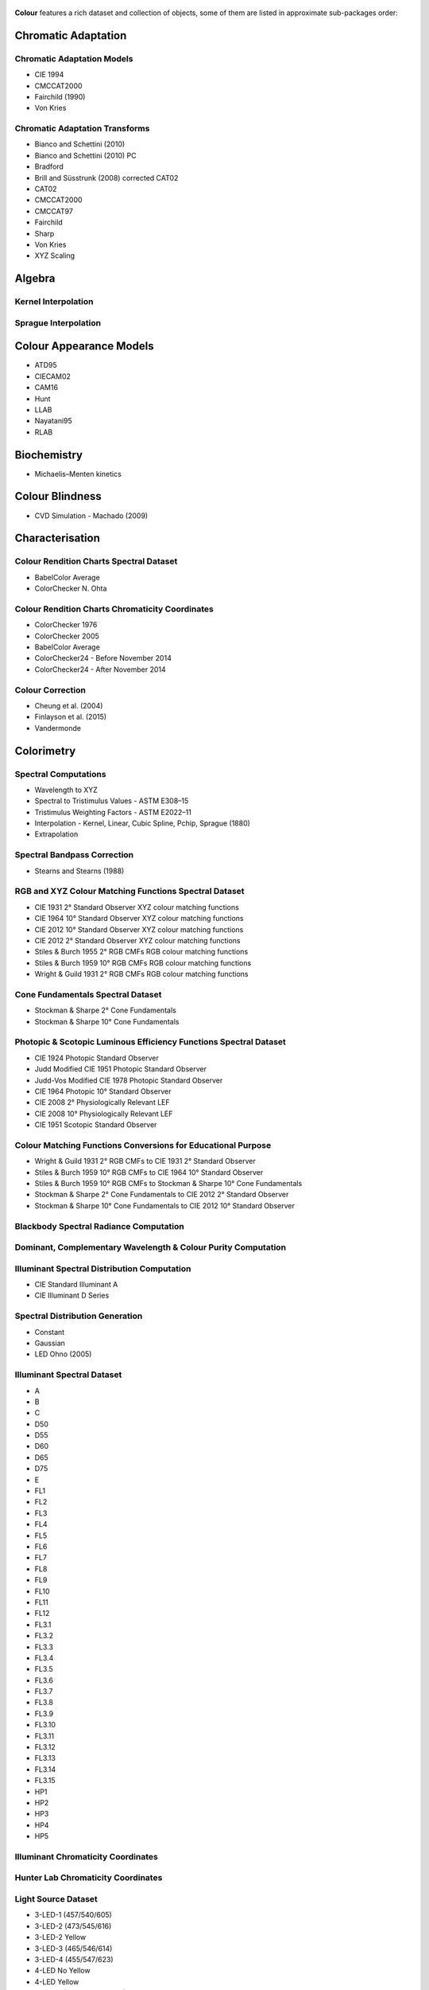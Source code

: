     .. title: Features
.. slug: features
.. date: 2015-11-25 09:47:50 UTC
.. tags: colour, colour science, features
.. category:
.. link:
.. description:
.. type: text

**Colour** features a rich dataset and collection of objects, some of them are
listed in approximate sub-packages order:

Chromatic Adaptation
--------------------

Chromatic Adaptation Models
^^^^^^^^^^^^^^^^^^^^^^^^^^^

- CIE 1994
- CMCCAT2000
- Fairchild (1990)
- Von Kries

Chromatic Adaptation Transforms
^^^^^^^^^^^^^^^^^^^^^^^^^^^^^^^

- Bianco and Schettini (2010)
- Bianco and Schettini (2010) PC
- Bradford
- Brill and Süsstrunk (2008) corrected CAT02
- CAT02
- CMCCAT2000
- CMCCAT97
- Fairchild
- Sharp
- Von Kries
- XYZ Scaling

Algebra
-------

Kernel Interpolation
^^^^^^^^^^^^^^^^^^^^

Sprague Interpolation
^^^^^^^^^^^^^^^^^^^^^

Colour Appearance Models
------------------------

- ATD95
- CIECAM02
- CAM16
- Hunt
- LLAB
- Nayatani95
- RLAB

Biochemistry
------------

- Michaelis–Menten kinetics

Colour Blindness
----------------

- CVD Simulation - Machado (2009)

Characterisation
----------------

Colour Rendition Charts Spectral Dataset
^^^^^^^^^^^^^^^^^^^^^^^^^^^^^^^^^^^^^^^^

- BabelColor Average
- ColorChecker N. Ohta

Colour Rendition Charts Chromaticity Coordinates
^^^^^^^^^^^^^^^^^^^^^^^^^^^^^^^^^^^^^^^^^^^^^^^^

- ColorChecker 1976
- ColorChecker 2005
- BabelColor Average
- ColorChecker24 - Before November 2014
- ColorChecker24 - After November 2014

Colour Correction
^^^^^^^^^^^^^^^^^

- Cheung et al. (2004)
- Finlayson et al. (2015)
- Vandermonde

Colorimetry
-----------

Spectral Computations
^^^^^^^^^^^^^^^^^^^^^

- Wavelength to XYZ
- Spectral to Tristimulus Values - ASTM E308–15
- Tristimulus Weighting Factors - ASTM E2022–11
- Interpolation - Kernel, Linear, Cubic Spline, Pchip, Sprague (1880)
- Extrapolation

Spectral Bandpass Correction
^^^^^^^^^^^^^^^^^^^^^^^^^^^^

- Stearns and Stearns (1988)

RGB and XYZ Colour Matching Functions Spectral Dataset
^^^^^^^^^^^^^^^^^^^^^^^^^^^^^^^^^^^^^^^^^^^^^^^^^^^^^^

- CIE 1931 2° Standard Observer XYZ colour matching functions
- CIE 1964 10° Standard Observer XYZ colour matching functions
- CIE 2012 10° Standard Observer XYZ colour matching functions
- CIE 2012 2° Standard Observer XYZ colour matching functions
- Stiles & Burch 1955 2° RGB CMFs RGB colour matching functions
- Stiles & Burch 1959 10° RGB CMFs RGB colour matching functions
- Wright & Guild 1931 2° RGB CMFs RGB colour matching functions

Cone Fundamentals Spectral Dataset
^^^^^^^^^^^^^^^^^^^^^^^^^^^^^^^^^^

- Stockman & Sharpe 2° Cone Fundamentals
- Stockman & Sharpe 10° Cone Fundamentals

Photopic & Scotopic Luminous Efficiency Functions Spectral Dataset
^^^^^^^^^^^^^^^^^^^^^^^^^^^^^^^^^^^^^^^^^^^^^^^^^^^^^^^^^^^^^^^^^^

- CIE 1924 Photopic Standard Observer
- Judd Modified CIE 1951 Photopic Standard Observer
- Judd-Vos Modified CIE 1978 Photopic Standard Observer
- CIE 1964 Photopic 10° Standard Observer
- CIE 2008 2° Physiologically Relevant LEF
- CIE 2008 10° Physiologically Relevant LEF
- CIE 1951 Scotopic Standard Observer

Colour Matching Functions Conversions for Educational Purpose
^^^^^^^^^^^^^^^^^^^^^^^^^^^^^^^^^^^^^^^^^^^^^^^^^^^^^^^^^^^^^

- Wright & Guild 1931 2° RGB CMFs to CIE 1931 2° Standard Observer
- Stiles & Burch 1959 10° RGB CMFs to CIE 1964 10° Standard Observer
- Stiles & Burch 1959 10° RGB CMFs to Stockman & Sharpe 10° Cone Fundamentals
- Stockman & Sharpe 2° Cone Fundamentals to CIE 2012 2° Standard Observer
- Stockman & Sharpe 10° Cone Fundamentals to CIE 2012 10° Standard Observer

Blackbody Spectral Radiance Computation
^^^^^^^^^^^^^^^^^^^^^^^^^^^^^^^^^^^^^^^

Dominant, Complementary Wavelength & Colour Purity Computation
^^^^^^^^^^^^^^^^^^^^^^^^^^^^^^^^^^^^^^^^^^^^^^^^^^^^^^^^^^^^^^

Illuminant Spectral Distribution Computation
^^^^^^^^^^^^^^^^^^^^^^^^^^^^^^^^^^^^^^^^^^^^

- CIE Standard Illuminant A
- CIE Illuminant D Series

Spectral Distribution Generation
^^^^^^^^^^^^^^^^^^^^^^^^^^^^^^^^

- Constant
- Gaussian
- LED Ohno (2005)

Illuminant Spectral Dataset
^^^^^^^^^^^^^^^^^^^^^^^^^^^

- A
- B
- C
- D50
- D55
- D60
- D65
- D75
- E
- FL1
- FL2
- FL3
- FL4
- FL5
- FL6
- FL7
- FL8
- FL9
- FL10
- FL11
- FL12
- FL3.1
- FL3.2
- FL3.3
- FL3.4
- FL3.5
- FL3.6
- FL3.7
- FL3.8
- FL3.9
- FL3.10
- FL3.11
- FL3.12
- FL3.13
- FL3.14
- FL3.15
- HP1
- HP2
- HP3
- HP4
- HP5

Illuminant Chromaticity Coordinates
^^^^^^^^^^^^^^^^^^^^^^^^^^^^^^^^^^^

Hunter Lab Chromaticity Coordinates
^^^^^^^^^^^^^^^^^^^^^^^^^^^^^^^^^^^

Light Source Dataset
^^^^^^^^^^^^^^^^^^^^

- 3-LED-1 (457/540/605)
- 3-LED-2 (473/545/616)
- 3-LED-2 Yellow
- 3-LED-3 (465/546/614)
- 3-LED-4 (455/547/623)
- 4-LED No Yellow
- 4-LED Yellow
- 4-LED-1 (461/526/576/624)
- 4-LED-2 (447/512/573/627)
- 60 A/W (Soft White)
- C100S54 (HPS)
- C100S54C (HPS)
- Cool White FL
- Daylight FL
- F32T8/TL830 (Triphosphor)
- F32T8/TL835 (Triphosphor)
- F32T8/TL841 (Triphosphor)
- F32T8/TL850 (Triphosphor)
- F32T8/TL865 /PLUS (Triphosphor)
- F34/CW/RS/EW (Cool White FL)
- F34T12/LW/RS /EW
- F34T12WW/RS /EW (Warm White FL)
- F40/C50 (Broadband FL)
- F40/C75 (Broadband FL)
- F40/CWX (Broadband FL)
- F40/DX (Broadband FL)
- F40/DXTP (Delux FL)
- F40/N (Natural FL)
- H38HT-100 (Mercury)
- H38JA-100/DX (Mercury DX)
- HPS
- Incandescent
- Kinoton 75P
- LPS
- Luxeon WW 2880
- MHC100/U/MP /3K
- MHC100/U/MP /4K
- Mercury
- Metal Halide
- Natural
- Neodimium Incandescent
- PHOS-1
- PHOS-2
- PHOS-3
- PHOS-4
- Philips TL-84
- Phosphor LED YAG
- SA
- SC
- SDW-T 100W/LV (Super HPS)
- Super HPS
- T8 Luxline Plus White
- T8 Polylux 3000
- T8 Polylux 4000
- Thorn Kolor-rite
- Triphosphor FL

Light Source Chromaticity Coordinates
^^^^^^^^^^^^^^^^^^^^^^^^^^^^^^^^^^^^^

Lightness Computation
^^^^^^^^^^^^^^^^^^^^^

- CIE 1976
- Fairchild and Wyble (2010)
- Fairchild and Chen (2011)
- Glasser, McKinney, Reilly and Schnelle (1958)
- Wyszecki (1963)

Luminance Computation
^^^^^^^^^^^^^^^^^^^^^

- ASTM D1535-08
- CIE 1976
- Fairchild and Wyble (2010)
- Fairchild and Chen (2011)
- Newhall, Nickerson and Judd (1943)

Whiteness Computation
^^^^^^^^^^^^^^^^^^^^^

- ASTM E313
- Berger (1959)
- CIE 2004
- Ganz and Griesser (1979)
- Stensby (1968)
- Taube (1960)

Yellowness Computation
^^^^^^^^^^^^^^^^^^^^^^

- ASTM D1925
- ASTM E313

Corresponding Chromaticities Computation
^^^^^^^^^^^^^^^^^^^^^^^^^^^^^^^^^^^^^^^^

Luminous Flux, Efficiency & Efficacy Computation
^^^^^^^^^^^^^^^^^^^^^^^^^^^^^^^^^^^^^^^^^^^^^^^^

Contrast Sensitivity Function
-----------------------------

- Barten (1999)

Colour Difference
-----------------

Delta E Computation
^^^^^^^^^^^^^^^^^^^

- CAM02-LCD
- CAM02-SCD
- CAM02-UCS
- CAM16-LCD
- CAM16-SCD
- CAM16-UCS
- CIE 1976
- CIE 1994
- CIE 2000
- CMC
- DIN99

Comprehensive Plotting Capabilities
-----------------------------------

Input & Output
--------------

- Look-Up-Tables I/O
- CSV tabular data files
- IES TM-27-14 spectral data XML files
- X-Rite spectral data files
- Image I/O using `OpenImageIO <http://openimageio.org>`_

Colour Models
-------------

Colourspaces Transformations
^^^^^^^^^^^^^^^^^^^^^^^^^^^^

- CAM02LCD to JMh CIECAM02
- CAM02SCD to JMh CIECAM02
- CAM02UCS to JMh CIECAM02
- CAM16LCD to JMh CAM16
- CAM16SCD to JMh CAM16
- CAM16UCS to JMh CAM16
- CIE LCHab to CIE Lab
- CIE LCHuv to CIE Luv
- CIE Lab to CIE LCHab
- CIE Lab to CIE XYZ
- CIE Luv to CIE LCHuv
- CIE Luv to CIE Luv uv
- CIE Luv to CIE XYZ
- CIE Luv uv to CIE xy
- CIE UCS to CIE UCS uv
- CIE UCS to CIE XYZ
- CIE UCS uv to CIE xy
- CIE XYZ to CIE Lab
- CIE XYZ to CIE Luv
- CIE XYZ to CIE UCS
- CIE XYZ to CIE UVW
- CIE XYZ to CIE xy
- CIE XYZ to CIE xyY
- CIE XYZ to Hunter Lab
- CIE XYZ to Hunter Rdab
- CIE XYZ to IPT
- CIE XYZ to JzAzBz
- CIE XYZ to OSA UCS
- CIE XYZ to RGB
- CIE XYZ to hdr-CIELab
- CIE XYZ to hdr-IPT
- CIE XYZ to sRGB
- CIE xy to CIE XYZ
- CIE xyY to CIE XYZ
- DIN99 to Lab
- Hunter Lab to CIE XYZ
- ICTCP to RGB
- IPT to CIE XYZ
- JMh CIECAM02 to CAM02LCD
- JMh CIECAM02 to CAM02SCD
- JMh CIECAM02 to CAM02UCS
- JMh CAM16 to CAM16LCD
- JMh CAM16 to CAM16SCD
- JMh CAM16 to CAM16UCS
- JzAzBz to CIE XYZ
- Lab to DIN99
- OSA UCS to CIE XYZ
- Prismatic to RGB
- RGB to CIE XYZ
- RGB to ICTCP
- RGB to Prismatic
- RGB to RGB
- RGB to YCbCr
- RGB to YcCbcCrc
- YCbCr to RGB
- YcCbcCrc to RGB
- hdr-CIELab to CIE XYZ
- hdr-IPT to CIE XYZ
- sRGB to CIE XYZ

RGB Colourspaces Derivation
^^^^^^^^^^^^^^^^^^^^^^^^^^^

RGB Colourspaces Chromatically Adapted Primaries Computation
^^^^^^^^^^^^^^^^^^^^^^^^^^^^^^^^^^^^^^^^^^^^^^^^^^^^^^^^^^^^

RGB Colourspaces Primaries Computation
^^^^^^^^^^^^^^^^^^^^^^^^^^^^^^^^^^^^^^

RGB Colourspaces
^^^^^^^^^^^^^^^^

- ACES2065-1
- ACEScc
- ACEScct
- ACEScg
- ACESproxy
- ALEXA Wide Gamut
- Adobe RGB (1998)
- Adobe Wide Gamut RGB
- Apple RGB
- Best RGB
- Beta RGB
- CIE RGB
- Cinema Gamut
- ColorMatch RGB
- DCDM XYZ
- DCI-P3
- DCI-P3+
- DJI D-Gamut
- DRAGONcolor
- DRAGONcolor2
- Don RGB 4
- ECI RGB v2
- ERIMM RGB
- Ekta Space PS 5
- FilmLight E-Gamut
- ITU-R BT.2020
- ITU-R BT.470 - 525
- ITU-R BT.470 - 625
- ITU-R BT.709
- Max RGB
- NTSC
- P3-D65
- Pal/Secam
- ProPhoto RGB
- Protune Native
- REDWideGamutRGB
- REDcolor
- REDcolor2
- REDcolor3
- REDcolor4
- RIMM RGB
- ROMM RGB
- Russell RGB
- S-Gamut
- S-Gamut3
- S-Gamut3.Cine
- SMPTE 240M
- Sharp RGB
- V-Gamut
- Xtreme RGB
- sRGB

OETFs
^^^^^

- ARIB STD-B67
- DICOM GSDF
- ITU-R BT.2020
- ITU-R BT.2100 HLG
- ITU-R BT.2100 PQ
- ITU-R BT.601
- ITU-R BT.709
- ProPhoto RGB
- RIMM RGB
- ROMM RGB
- SMPTE 240M
- ST 2084
- sRGB

OETFs Reverse
^^^^^^^^^^^^^

- ARIB STD-B67
- ITU-R BT.2100 HLD
- ITU-R BT.2100 PQ
- ITU-R BT.601
- ITU-R BT.709
- sRGB

EOTFs
^^^^^

- DCDM
- DICOM GSDF
- ITU-R BT.1886
- ITU-R BT.2020
- ITU-R BT.2100 HLG
- ITU-R BT.2100 PQ
- ProPhoto RGB
- RIMM RGB
- ROMM RGB
- SMPTE 240M
- ST 2084

EOTFs Reverse
^^^^^^^^^^^^^

- DCDM
- ITU-R BT.1886
- ITU-R BT.2100 HLG
- ITU-R BT.2100 PQ

OOTFs
^^^^^

- ITU-R BT.2100 HLG
- ITU-R BT.2100 PQ

OOTFs Reverse
^^^^^^^^^^^^^

- ITU-R BT.2100 HLG
- ITU-R BT.2100 PQ

Log Encoding / Decoding Curves
^^^^^^^^^^^^^^^^^^^^^^^^^^^^^^

- ACEScc
- ACEScct
- ACESproxy
- ALEXA Log C
- Canon Log
- Canon Log 2
- Canon Log 3
- Cineon
- D-Log
- ERIMM RGB
- Filmic Pro 6
- Log3G10
- Log3G12
- PLog
- Panalog
- Protune
- REDLog
- REDLogFilm
- S-Log
- S-Log2
- S-Log3
- T-Log
- V-Log
- ViperLog

Convenience Deprecated Colourspaces Transformations
^^^^^^^^^^^^^^^^^^^^^^^^^^^^^^^^^^^^^^^^^^^^^^^^^^^

- RGB to HSV
- HSV to RGB
- RGB to HSL
- HSL to RGB
- RGB to CMY
- CMY to RGB
- CMY to CMYK
- CMYK to CMY

Colour Notation Systems
-----------------------

Munsell Value Computation
^^^^^^^^^^^^^^^^^^^^^^^^^

- Priest (1920)
- Munsell (1933)
- Moon (1943)
- Saunderson (1944)
- Ladd (1955)
- McCamy (1987)
- ASTM D1535-08

Munsell Colour Transformations
^^^^^^^^^^^^^^^^^^^^^^^^^^^^^^

- xyY to Munsell Colour
- Munsell Colour to xyY

Munsell Colours Dataset
^^^^^^^^^^^^^^^^^^^^^^^

- Munsell Colours All
- Munsell Colours Real
- Munsell Colours 1929

Hexadecimal
^^^^^^^^^^^

- RGB to HEX
- HEX to RGB

Optical Phenomena
-----------------

- Rayleigh Optical Depth

Light Quality
-------------

- Colour Rendering Index computation
- Colour Quality Scale computation

Spectral Up-sampling & Reflectance Recovery
-------------------------------------------

- Smits (1999)
- Meng, Simon and Hanika (2015)

Colour Temperature & Correlated Colour Temperature
--------------------------------------------------

Correlated Colour Temperature Computation Methods
^^^^^^^^^^^^^^^^^^^^^^^^^^^^^^^^^^^^^^^^^^^^^^^^^

- CIE Illuminant D Series
- Hernández-Andrés, Lee and Romero (1999)
- Kang et al. (2002)
- Krystek (1985)
- McCamy (1992)
- Ohno (2013)
- Roberston (1968)

Volume
------

- MacAdam Limits - Optimal Colour Stimuli
- Monte Carlo RGB Colourspace Volume Computation
- Monte Carlo Pointer's Gamut Colourspace Coverage Computation
- Monte Carlo Visible Spectrum Colourspace Coverage Computation
